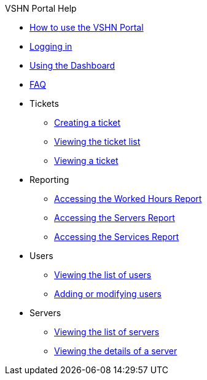 .VSHN Portal Help
* xref:index.adoc[How to use the VSHN Portal]
* xref:login.adoc[Logging in]
* xref:dashboard.adoc[Using the Dashboard]
* xref:faq.adoc[FAQ]

* Tickets
** xref:tickets_edit.adoc[Creating a ticket]
** xref:tickets_list.adoc[Viewing the ticket list]
** xref:tickets_detail.adoc[Viewing a ticket]

* Reporting
** xref:reporting_hours.adoc[Accessing the Worked Hours Report]
** xref:reporting_servers.adoc[Accessing the Servers Report]
** xref:reporting_services.adoc[Accessing the Services Report]

* Users
** xref:users_list.adoc[Viewing the list of users]
** xref:users_edit.adoc[Adding or modifying users]

* Servers
** xref:server_list.adoc[Viewing the list of servers]
** xref:server_details.adoc[Viewing the details of a server]
